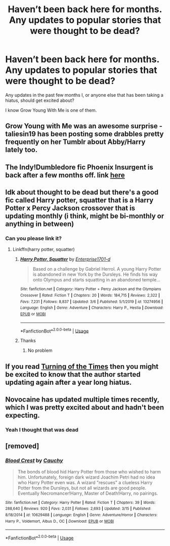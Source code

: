 #+TITLE: Haven’t been back here for months. Any updates to popular stories that were thought to be dead?

* Haven’t been back here for months. Any updates to popular stories that were thought to be dead?
:PROPERTIES:
:Author: harryredditalt
:Score: 12
:DateUnix: 1584746844.0
:DateShort: 2020-Mar-21
:FlairText: Request
:END:
Any updates in the past few months I, or anyone else that has been taking a hiatus, should get excited about?

I know Grow Young With Me is one of them.


** Grow Young with Me was an awesome surprise - taliesin19 has been posting some drabbles pretty frequently on her Tumblr about Abby/Harry lately too.
:PROPERTIES:
:Author: HanAlister97
:Score: 3
:DateUnix: 1584748497.0
:DateShort: 2020-Mar-21
:END:


** The Indy!Dumbledore fic Phoenix Insurgent is back after a few months off. link [[https://www.fanfiction.net/s/13320880/1/Phoenix-Insurgent][here]]
:PROPERTIES:
:Author: Efficient_Assistant
:Score: 3
:DateUnix: 1584774226.0
:DateShort: 2020-Mar-21
:END:


** Idk about thought to be dead but there's a good fic called Harry potter, squatter that is a Harry Potter x Percy Jackson crossover that is updating monthly (i think, might be bi-monthly or anything in between)
:PROPERTIES:
:Author: Erkkifloof
:Score: 2
:DateUnix: 1584801427.0
:DateShort: 2020-Mar-21
:END:

*** Can you please link it?
:PROPERTIES:
:Author: mermaidAtSea
:Score: 1
:DateUnix: 1584826031.0
:DateShort: 2020-Mar-22
:END:

**** Linkffn(harry potter, squatter)
:PROPERTIES:
:Author: Erkkifloof
:Score: 2
:DateUnix: 1584869187.0
:DateShort: 2020-Mar-22
:END:

***** [[https://www.fanfiction.net/s/13274956/1/][*/Harry Potter, Squatter/*]] by [[https://www.fanfiction.net/u/143877/Enterprise1701-d][/Enterprise1701-d/]]

#+begin_quote
  Based on a challenge by Gabriel Herrol. A young Harry Potter is abandoned in new York by the Dursleys. He finds his way onto Olympus and starts squatting in an abandoned temple...
#+end_quote

^{/Site/:} ^{fanfiction.net} ^{*|*} ^{/Category/:} ^{Harry} ^{Potter} ^{+} ^{Percy} ^{Jackson} ^{and} ^{the} ^{Olympians} ^{Crossover} ^{*|*} ^{/Rated/:} ^{Fiction} ^{T} ^{*|*} ^{/Chapters/:} ^{20} ^{*|*} ^{/Words/:} ^{184,715} ^{*|*} ^{/Reviews/:} ^{2,322} ^{*|*} ^{/Favs/:} ^{7,231} ^{*|*} ^{/Follows/:} ^{8,837} ^{*|*} ^{/Updated/:} ^{3/6} ^{*|*} ^{/Published/:} ^{5/1/2019} ^{*|*} ^{/id/:} ^{13274956} ^{*|*} ^{/Language/:} ^{English} ^{*|*} ^{/Genre/:} ^{Adventure} ^{*|*} ^{/Characters/:} ^{Harry} ^{P.,} ^{Hestia} ^{*|*} ^{/Download/:} ^{[[http://www.ff2ebook.com/old/ffn-bot/index.php?id=13274956&source=ff&filetype=epub][EPUB]]} ^{or} ^{[[http://www.ff2ebook.com/old/ffn-bot/index.php?id=13274956&source=ff&filetype=mobi][MOBI]]}

--------------

*FanfictionBot*^{2.0.0-beta} | [[https://github.com/tusing/reddit-ffn-bot/wiki/Usage][Usage]]
:PROPERTIES:
:Author: FanfictionBot
:Score: 1
:DateUnix: 1584869202.0
:DateShort: 2020-Mar-22
:END:


***** Thanks
:PROPERTIES:
:Author: mermaidAtSea
:Score: 1
:DateUnix: 1584879438.0
:DateShort: 2020-Mar-22
:END:

****** No problem
:PROPERTIES:
:Author: Erkkifloof
:Score: 1
:DateUnix: 1584879730.0
:DateShort: 2020-Mar-22
:END:


** If you read [[https://archiveofourown.org/works/10413771/][Turning of the Times]] then you might be excited to know that the author started updating again after a year long hiatus.
:PROPERTIES:
:Author: chiruochiba
:Score: 1
:DateUnix: 1584752440.0
:DateShort: 2020-Mar-21
:END:


** Novocaine has updated multiple times recently, which I was pretty excited about and hadn't been expecting.
:PROPERTIES:
:Author: snidget351
:Score: 1
:DateUnix: 1584769125.0
:DateShort: 2020-Mar-21
:END:

*** Yeah I thought that was dead
:PROPERTIES:
:Author: harryredditalt
:Score: 1
:DateUnix: 1584942911.0
:DateShort: 2020-Mar-23
:END:


** [removed]
:PROPERTIES:
:Score: 1
:DateUnix: 1585010393.0
:DateShort: 2020-Mar-24
:END:

*** [[https://www.fanfiction.net/s/10629488/1/][*/Blood Crest/*]] by [[https://www.fanfiction.net/u/3712368/Cauchy][/Cauchy/]]

#+begin_quote
  The bonds of blood hid Harry Potter from those who wished to harm him. Unfortunately, foreign dark wizard Joachim Petri had no idea who Harry Potter even was. A wizard "rescues" a clueless Harry Potter from the Dursleys, but not all wizards are good people. Eventually Necromancer!Harry, Master of Death!Harry, no pairings.
#+end_quote

^{/Site/:} ^{fanfiction.net} ^{*|*} ^{/Category/:} ^{Harry} ^{Potter} ^{*|*} ^{/Rated/:} ^{Fiction} ^{T} ^{*|*} ^{/Chapters/:} ^{39} ^{*|*} ^{/Words/:} ^{288,640} ^{*|*} ^{/Reviews/:} ^{920} ^{*|*} ^{/Favs/:} ^{2,031} ^{*|*} ^{/Follows/:} ^{2,693} ^{*|*} ^{/Updated/:} ^{3/15} ^{*|*} ^{/Published/:} ^{8/18/2014} ^{*|*} ^{/id/:} ^{10629488} ^{*|*} ^{/Language/:} ^{English} ^{*|*} ^{/Genre/:} ^{Adventure/Horror} ^{*|*} ^{/Characters/:} ^{Harry} ^{P.,} ^{Voldemort,} ^{Albus} ^{D.,} ^{OC} ^{*|*} ^{/Download/:} ^{[[http://www.ff2ebook.com/old/ffn-bot/index.php?id=10629488&source=ff&filetype=epub][EPUB]]} ^{or} ^{[[http://www.ff2ebook.com/old/ffn-bot/index.php?id=10629488&source=ff&filetype=mobi][MOBI]]}

--------------

*FanfictionBot*^{2.0.0-beta} | [[https://github.com/tusing/reddit-ffn-bot/wiki/Usage][Usage]]
:PROPERTIES:
:Author: FanfictionBot
:Score: 1
:DateUnix: 1585010409.0
:DateShort: 2020-Mar-24
:END:
